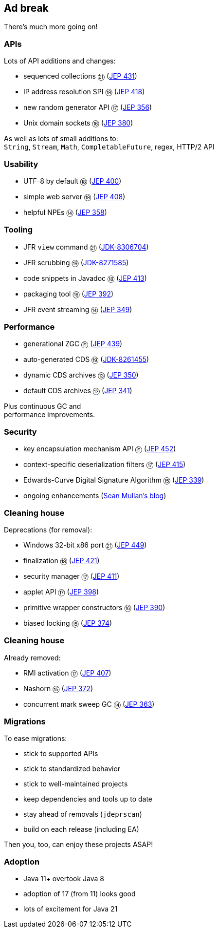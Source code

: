 == Ad break

There's much more going on!

=== APIs

Lots of API additions and changes:

* sequenced collections ㉑ (https://openjdk.org/jeps/431[JEP 431])
* IP address resolution SPI ⑱ (https://openjdk.org/jeps/418[JEP 418])
* new random generator API ⑰ (https://openjdk.org/jeps/356[JEP 356])
* Unix domain sockets ⑯ (https://openjdk.org/jeps/380[JEP 380])

As well as lots of small additions to: +
  `String`, `Stream`, `Math`, `CompletableFuture`, regex, HTTP/2 API

=== Usability

* UTF-8 by default ⑱ (https://openjdk.org/jeps/400[JEP 400])
* simple web server ⑱ (https://openjdk.org/jeps/408[JEP 408])
* helpful NPEs ⑭ (https://openjdk.org/jeps/358[JEP 358])

=== Tooling

* JFR `view` command ㉑ (https://bugs.openjdk.org/browse/JDK-8306704[JDK-8306704])
* JFR scrubbing ⑲ (https://bugs.openjdk.org/browse/JDK-8271585[JDK-8271585])
* code snippets in Javadoc ⑱ (https://openjdk.org/jeps/413[JEP 413])
* packaging tool ⑯ (https://openjdk.org/jeps/392[JEP 392])
* JFR event streaming ⑭ (https://openjdk.org/jeps/349[JEP 349])

=== Performance

* generational ZGC ㉑ (https://openjdk.org/jeps/439[JEP 439])
* auto-generated CDS ⑲ (https://bugs.openjdk.org/browse/JDK-8261455[JDK-8261455])
* dynamic CDS archives ⑬ (https://openjdk.org/jeps/350[JEP 350])
* default CDS archives ⑫ (https://openjdk.org/jeps/341[JEP 341])

Plus continuous GC and +
performance improvements.

=== Security

* key encapsulation mechanism API ㉑ (https://openjdk.org/jeps/452[JEP 452])
* context-specific deserialization filters ⑰ (https://openjdk.org/jeps/415[JEP 415])
* Edwards-Curve Digital Signature Algorithm ⑮ (https://openjdk.org/jeps/339[JEP 339])
* ongoing enhancements (https://seanjmullan.org/blog/[Sean Mullan's blog])

=== Cleaning house

Deprecations (for removal):

* Windows 32-bit x86 port ㉑ (https://openjdk.org/jeps/449[JEP 449])
* finalization ⑱ (https://openjdk.org/jeps/421[JEP 421])
* security manager ⑰ (https://openjdk.org/jeps/411[JEP 411])
* applet API ⑰ (https://openjdk.org/jeps/398[JEP 398])
* primitive wrapper constructors ⑯ (https://openjdk.org/jeps/390[JEP 390])
* biased locking ⑮ (https://openjdk.org/jeps/374[JEP 374])

=== Cleaning house

Already removed:

* RMI activation ⑰ (https://openjdk.org/jeps/407[JEP 407])
* Nashorn ⑮ (https://openjdk.org/jeps/372[JEP 372])
* concurrent mark sweep GC ⑭ (https://openjdk.org/jeps/363[JEP 363])

=== Migrations

To ease migrations:

* stick to supported APIs
* stick to standardized behavior
* stick to well-maintained projects
* keep dependencies and tools up to date
* stay ahead of removals (`jdeprscan`)
* build on each release (including EA)

Then you, too, can enjoy these projects ASAP!

=== Adoption

[%step]
* Java 11+ overtook Java 8
* adoption of 17 (from 11) looks good
* lots of excitement for Java 21
